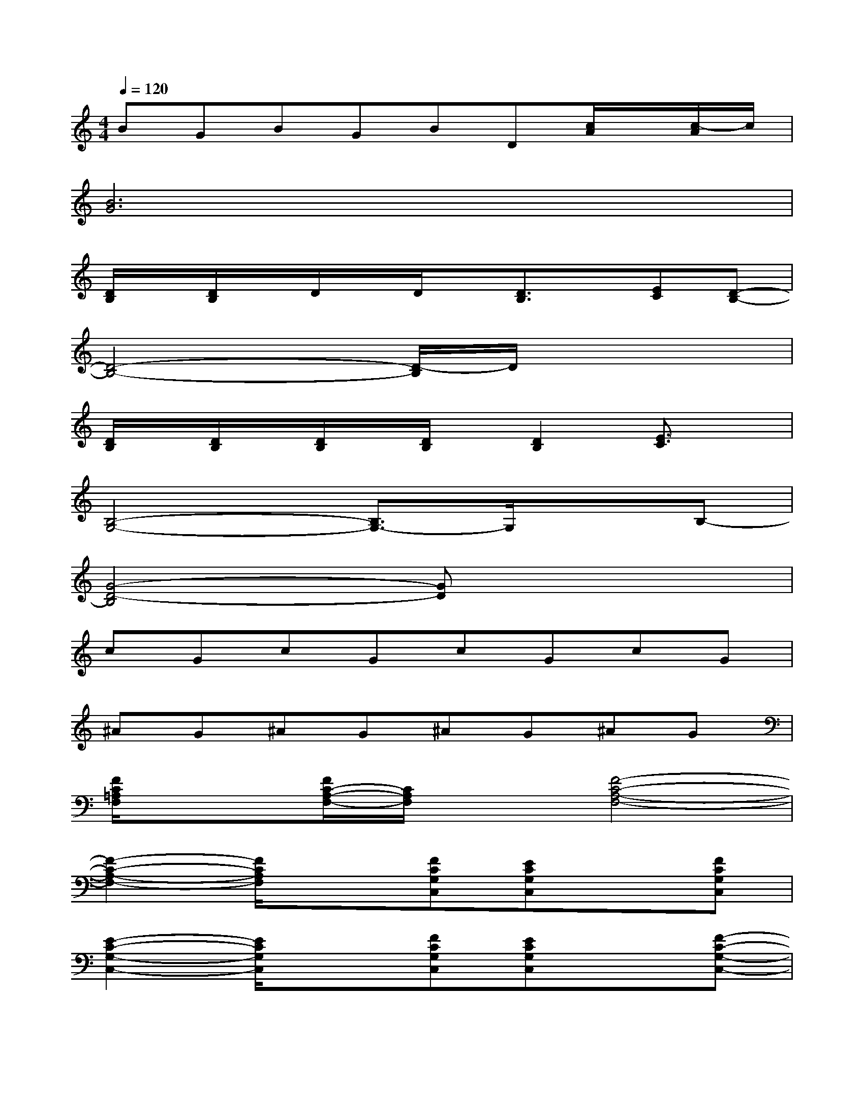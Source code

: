 X:1
T:
M:4/4
L:1/8
Q:1/4=120
K:C%0sharps
V:1
BGBGBD[c/2A/2]x/2[c/2-A/2]c/2|
[B6G6]x2|
[D/2B,/2]x/2[D/2B,/2]x/2D/2x/2D/2x/2[D3/2B,3/2]x/2[EC][D-B,-]|
[D4-B,4-][D/2-B,/2]D/2x3|
[D/2B,/2]x/2[D/2B,/2]x/2[D/2B,/2]x/2[D/2B,/2]x/2[D2B,2][E3/2C3/2]x/2|
[B,4-G,4-][B,3/2G,3/2-]G,/2xB,-|
[G4-D4-B,4][GD]x3|
cGcGcGcG|
^AG^AG^AG^AG|
[F/2C/2=A,/2F,/2]x3/2[F/2C/2-A,/2-F,/2-][C/2A,/2F,/2]x[F4-C4-A,4-F,4-]|
[F2-C2-A,2-F,2-][F/2C/2A,/2F,/2]x3/2[FCG,C,][ECG,C,]x[FCG,C,]|
[E2-C2-G,2-C,2-][E/2C/2G,/2C,/2]x3/2[FCG,C,][ECG,C,]x[F-C-G,-C,-]|
[F/2-E/2-C/2G,/2-C,/2-][F/2-E/2-G,/2-C,/2-][F/2-E/2D/2-G,/2-C,/2-][F/2-D/2G,/2C,/2-][F/2C/2-C,/2]C/2G,/2x/2G,-[B,-G,-][F/2-B,/2G,/2-][F/2G,/2-][D-G,-]|
[G/2-D/2G,/2-][G/2G,/2-][F-G,-][F/2D/2-G,/2-][D/2-G,/2-][D/2B,/2-G,/2]B,/2-[B,/2G,/2-]G,/2-[GG,-][FG,-][B,-G,-]|
[F/2-B,/2G,/2-][F/2-G,/2-][F-DG,-][F/2-B,/2-G,/2][F/2B,/2]x[EC,-][G,-C,-][CG,C,-][FC,-]|
[G,-C,-][CG,C,-][EC,-][G,C,-][DC,-][G,C,-][^A,C,-][G,C,-]